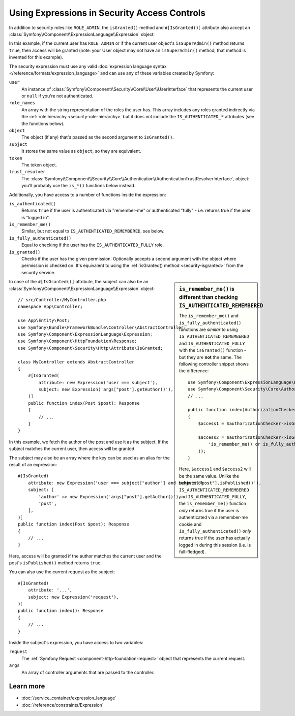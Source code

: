 Using Expressions in Security Access Controls
=============================================

.. seealso::

    The best solution for handling complex authorization rules is to use
    the :doc:`Voter System </security/voters>`.

In addition to security roles like ``ROLE_ADMIN``, the ``isGranted()`` method
and ``#[IsGranted()]`` attribute also accept an
:class:`Symfony\\Component\\ExpressionLanguage\\Expression` object:

.. configuration-block::

    .. code-block:: php-attributes

        // src/Controller/MyController.php
        namespace App\Controller;

        use Symfony\Bundle\FrameworkBundle\Controller\AbstractController;
        use Symfony\Component\ExpressionLanguage\Expression;
        use Symfony\Component\HttpFoundation\Response;
        use Symfony\Component\Security\Http\Attribute\IsGranted;

        class MyController extends AbstractController
        {
            #[IsGranted(new Expression('is_granted("ROLE_ADMIN") or is_granted("ROLE_MANAGER")'))]
            public function show(): Response
            {
                // ...
            }

            #[IsGranted(new Expression(
                '"ROLE_ADMIN" in role_names or (is_authenticated() and user.isSuperAdmin())'
            ))]
            public function edit(): Response
            {
                // ...
            }
        }

    .. code-block:: php

        // src/Controller/MyController.php
        namespace App\Controller;

        use Symfony\Bundle\FrameworkBundle\Controller\AbstractController;
        use Symfony\Component\ExpressionLanguage\Expression;
        use Symfony\Component\HttpFoundation\Response;

        class MyController extends AbstractController
        {
            public function show(): Response
            {
                $this->denyAccessUnlessGranted(new Expression(
                    'is_granted("ROLE_ADMIN") or is_granted("ROLE_MANAGER")'
                ));

                // ...
            }

            public function edit(): Response
            {
                $this->denyAccessUnlessGranted(new Expression(
                    '"ROLE_ADMIN" in role_names or (is_authenticated() and user.isSuperAdmin())'
                ));

                // ...
            }
        }

In this example, if the current user has ``ROLE_ADMIN`` or if the current
user object's ``isSuperAdmin()`` method returns ``true``, then access will
be granted (note: your User object may not have an ``isSuperAdmin()`` method,
that method is invented for this example).

.. _security-expression-variables:

The security expression must use any valid :doc:`expression language syntax </reference/formats/expression_language>`
and can use any of these variables created by Symfony:

``user``
    An instance of :class:`Symfony\\Component\\Security\\Core\\User\\UserInterface`
    that represents the current user or ``null`` if you're not authenticated.
``role_names``
    An array with the string representation of the roles the user has. This array
    includes any roles granted indirectly via the :ref:`role hierarchy <security-role-hierarchy>` but it
    does not include the ``IS_AUTHENTICATED_*`` attributes (see the functions below).
``object``
    The object (if any) that's passed as the second argument to ``isGranted()``.
``subject``
    It stores the same value as ``object``, so they are equivalent.
``token``
    The token object.
``trust_resolver``
    The :class:`Symfony\\Component\\Security\\Core\\Authentication\\AuthenticationTrustResolverInterface`,
    object: you'll probably use the ``is_*()`` functions below instead.

Additionally, you have access to a number of functions inside the expression:

``is_authenticated()``
    Returns ``true`` if the user is authenticated via "remember-me" or authenticated
    "fully" - i.e. returns true if the user is "logged in".
``is_remember_me()``
    Similar, but not equal to ``IS_AUTHENTICATED_REMEMBERED``, see below.
``is_fully_authenticated()``
    Equal to checking if the user has the ``IS_AUTHENTICATED_FULLY`` role.
``is_granted()``
    Checks if the user has the given permission. Optionally accepts a
    second argument with the object where permission is checked on. It's
    equivalent to using the :ref:`isGranted() method <security-isgranted>`
    from the security service.

.. sidebar:: ``is_remember_me()`` is different than checking ``IS_AUTHENTICATED_REMEMBERED``

    The ``is_remember_me()`` and ``is_fully_authenticated()`` functions are *similar*
    to using ``IS_AUTHENTICATED_REMEMBERED`` and ``IS_AUTHENTICATED_FULLY``
    with the ``isGranted()`` function - but they are **not** the same. The
    following controller snippet shows the difference::

        use Symfony\Component\ExpressionLanguage\Expression;
        use Symfony\Component\Security\Core\Authorization\AuthorizationCheckerInterface;
        // ...

        public function index(AuthorizationCheckerInterface $authorizationChecker): Response
        {
            $access1 = $authorizationChecker->isGranted('IS_AUTHENTICATED_REMEMBERED');

            $access2 = $authorizationChecker->isGranted(new Expression(
                'is_remember_me() or is_fully_authenticated()'
            ));
        }

    Here, ``$access1`` and ``$access2`` will be the same value. Unlike the
    behavior of ``IS_AUTHENTICATED_REMEMBERED`` and ``IS_AUTHENTICATED_FULLY``,
    the ``is_remember_me()`` function *only* returns true if the user is authenticated
    via a remember-me cookie and ``is_fully_authenticated()`` *only* returns
    true if the user has actually logged in during this session (i.e. is
    full-fledged).

In case of the ``#[IsGranted()]`` attribute, the subject can also be an
:class:`Symfony\\Component\\ExpressionLanguage\\Expression` object::

    // src/Controller/MyController.php
    namespace App\Controller;

    use App\Entity\Post;
    use Symfony\Bundle\FrameworkBundle\Controller\AbstractController;
    use Symfony\Component\ExpressionLanguage\Expression;
    use Symfony\Component\HttpFoundation\Response;
    use Symfony\Component\Security\Http\Attribute\IsGranted;

    class MyController extends AbstractController
    {
        #[IsGranted(
            attribute: new Expression('user === subject'),
            subject: new Expression('args["post"].getAuthor()'),
        )]
        public function index(Post $post): Response
        {
            // ...
        }
    }

In this example, we fetch the author of the post and use it as the subject. If the subject matches
the current user, then access will be granted.

The subject may also be an array where the key can be used as an alias for the result of an expression::

    #[IsGranted(
        attribute: new Expression('user === subject["author"] and subject["post"].isPublished()'),
        subject: [
            'author' => new Expression('args["post"].getAuthor()'),
            'post',
        ],
    )]
    public function index(Post $post): Response
    {
        // ...
    }

Here, access will be granted if the author matches the current user
and the post's ``isPublished()`` method returns ``true``.

You can also use the current request as the subject::

    #[IsGranted(
        attribute: '...',
        subject: new Expression('request'),
    )]
    public function index(): Response
    {
        // ...
    }

Inside the subject's expression, you have access to two variables:

``request``
    The :ref:`Symfony Request <component-http-foundation-request>` object that
    represents the current request.
``args``
    An array of controller arguments that are passed to the controller.

Learn more
----------

* :doc:`/service_container/expression_language`
* :doc:`/reference/constraints/Expression`
